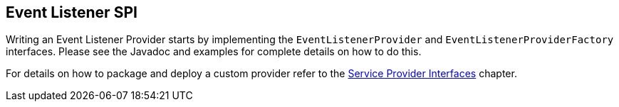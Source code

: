 [[_events]]
== Event Listener SPI

Writing an Event Listener Provider starts by implementing the `EventListenerProvider` and `EventListenerProviderFactory` interfaces. Please see the Javadoc
and examples for complete details on how to do this.

For details on how to package and deploy a custom provider refer to the <<_providers,Service Provider Interfaces>> chapter.

